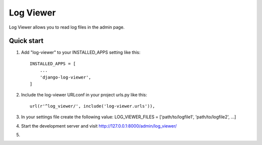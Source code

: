 =====
Log Viewer
=====

Log Viewer allows you to read log files in the admin page.

Quick start
-----------

1. Add "log-viewer" to your INSTALLED_APPS setting like this::

    INSTALLED_APPS = [
        ...
        'django-log-viewer',
    ]

2. Include the log-viewer URLconf in your project urls.py like this::

    url(r'^log_viewer/', include('log-viewer.urls')),

3. In your settings file create the following value:
   LOG_VIEWER_FILES = ['path/to/logfile1', 'path/to/logfile2', ...]

4. Start the development server and visit http://127.0.0.1:8000/admin/log_viewer/

5.
